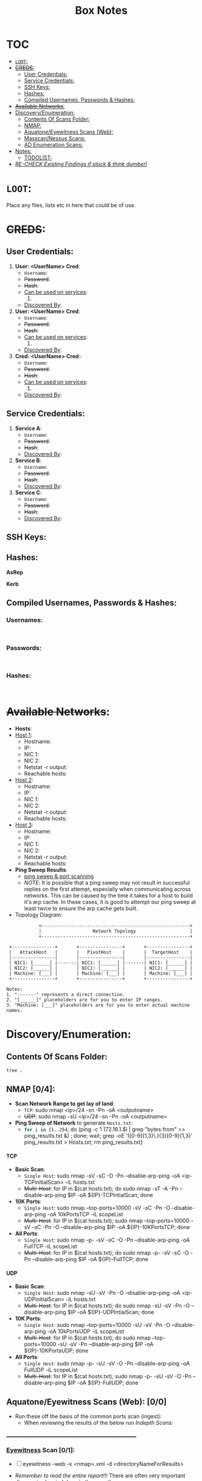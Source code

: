 #+TITLE: Box Notes
:HIDDEN:
#+STARTUP: overview
#+STARTUP: hidestars
#+STARTUP: indent
#+STARTUP: entitiespretty
#+STARTUP: inlineimages
#+OPTIONS: H:4 toc:nil num:nil \n:nil ':nil *:t -:t ::t <:t ^:{} _:{} |:t f:t d:nil
#+OPTIONS: tex:mathjax tags:not-in-toc tasks:t title:nil
#+COLUMNS: %80ITEM %TAGS %TODO %SCHEDULED
#+TODO: TODO(t) IN-PROGRESS(i) NOTES(m) RABBITHOLE!(R) | DONE(d!) HOLD(h) WONT-DO(n)
:END:
* :TOC:
:PROPERTIES:
:ID:       6d521804-bb37-48ec-b032-64a9dc08ba4b
:END:
- [[#loot][=LOOT=:]]
- [[#creds][+CREDS+:]]
  - [[#user-credentials][User Credentials:]]
  - [[#service-credentials][Service Credentials:]]
  - [[#ssh-keys][SSH Keys:]]
  - [[#hashes][Hashes:]]
  - [[#compiled-usernames-passwords--hashes][Compiled Usernames, Passwords & Hashes:]]
- [[#available-networks][+Available Networks+:]]
- [[#discoveryenumeration][Discovery/Enumeration:]]
  - [[#contents-of-scans-folder][Contents Of Scans Folder:]]
  - [[#nmap-04][NMAP:]]
  - [[#aquatoneeyewitness-scans-web-00][Aquatone/Eyewitness Scans (Web):]]
  - [[#masscannessus-scans-03][Masscan/Nessus Scans:]]
  - [[#ad-enumeration-scans][AD Enumeration Scans:]]
- [[#notes][Notes:]]
  - [[#todolist-05][TODOLIST:]]
- [[#re-check-existing-findings-if-stuck--think-dumber][/RE-CHECK Existing Findings if stuck & think dumber!/]]

* =LOOT=:
:PROPERTIES:
:ID:       51de4e19-94b9-46fb-9587-38a1f4c04924
:END:
 Place any files, lists etc in here that could be of use.
* +CREDS+:
:PROPERTIES:
:ID:       a2cc951e-6532-48e3-ab1c-367ac0062b38
:END:
** User Credentials:
:PROPERTIES:
:ID:       a3c775e7-5ec6-4485-abdc-a481be2eeee5
:END:

1. *User: <UserName> Cred*:
   + ~Username~:
   + +Password+:
   + +Hash+:
   + _Can be used on services_:
     1.
   + _Discovered By_:

2. *User: <UserName> Cred*:
   + ~Username~:
   + +Password+:
   + +Hash+:
   + _Can be used on services_:
     1.
   + _Discovered By_:

3. *Cred: <UserName> Cred*::
   + ~Username~:
   + +Password+:
   + +Hash+:
   + _Can be used on services_:
     1.
   + _Discovered By_:

** Service Credentials:
:PROPERTIES:
:ID:       ac766bbf-222d-4eb4-8730-41df9b70c660
:END:

1. *Service A*:
   + ~Username~:
   + +Password+:
   + +Hash+:
   + _Discovered By_:

2. *Service B*:
   + ~Username~:
   + +Password+:
   + +Hash+:
   + _Discovered By_:

3. *Service C*:
   + ~Username~:
   + +Password+:
   + +Hash+:
   + _Discovered By_:

** SSH Keys:
:PROPERTIES:
:ID:       a7494955-ab6b-4500-8d5d-e3fb9ef341bf
:END:
** Hashes:
:PROPERTIES:
:ID:       a83fe5ef-8fff-4c20-8e8e-828781650595
:END:
***** *AsRep*
:PROPERTIES:
:ID:       95be0cf7-7cdc-4ed9-ad36-0c3216858b18
:END:
***** *Kerb*
:PROPERTIES:
:ID:       b65231c1-199f-468e-92cd-067185da65b1
:END:
** Compiled Usernames, Passwords & Hashes:
:PROPERTIES:
:ID:       4f5a86e1-5b54-49c8-a9be-b5e20e3f63bd
:END:

*** Usernames:
:PROPERTIES:
:header-args: :tangle Users.txt :mkdirp yes :perms
:ID:       70c0d96c-a165-436a-984f-d6c3518b9eaf
:END:
#+begin_src text

#+end_src
*** Passwords:
:PROPERTIES:
:header-args: :tangle Passwords.txt :mkdirp yes :perms
:ID:       15f28104-49ee-43ab-8b58-599d79233039
:END:
#+begin_src text

#+end_src

*** Hashes:
:PROPERTIES:
:header-args: :tangle Hashes.txt :mkdirp yes :perms
:ID:       efdd9b2b-1a20-40d7-b99c-eac4b22b1f0a
:END:
#+begin_src text

#+end_src

* +Available Networks+:
:PROPERTIES:
:ID:       bcade1da-d8c2-40a9-8186-c2986f231cf0
:END:
  + *Hosts*:
  - _Host 1_:
    - Hostname:
    - IP:
    - NIC 1:
    - NIC 2:
    - Netstat -r output:
    - Reachable hosts:

  - _Host 2_:
    - Hostname:
    - IP:
    - NIC 1:
    - NIC 2:
    - Netstat -r output:
    - Reachable hosts:

  - _Host 3_:
    - Hostname:
    - IP:
    - NIC 1:
    - NIC 2:
    - Netstat -r output:
    - Reachable hosts:

  - *Ping Sweep Results*:
    - [[id:0c67fab1-55d7-48e3-9baf-321bbfbc9c15][ping sweep & port scanning]]
    + /NOTE/: It is possible that a ping sweep may not result in successful replies on the first attempt,
     especially when communicating across networks. This can be caused by the time it takes for a host to build it's arp cache.
     In these cases, it is good to attempt our ping sweep at least twice to ensure the arp cache gets built.

  + Topology Diagram:
#+begin_src shell
            +-------------------------------------------------------+
            |                   Network Topology                    |
            +-------------------------------------------------------+

 +----------------+       +----------------+       +----------------+
 |   AttackHost   |       |   PivotHost    |       |  TargetHost    |
 |----------------|       |----------------|       |----------------|
 | NIC1: [______] |-------| NIC1: [______] |-------| NIC1: [______] |
 | NIC2: [______] |       | NIC2: [______] |       | NIC2: [______] |
 | Machine: [___] |       | Machine: [___] |       | Machine: [___] |
 +----------------+       +----------------+       +----------------+

Notes:
1. "-------" represents a direct connection.
2. "[______]" placeholders are for you to enter IP ranges.
3. "Machine: [___]" placeholders are for you to enter actual machine names.
#+end_src

* Discovery/Enumeration:
:PROPERTIES:
:ID:       d2c7a197-3733-4202-9a0d-69af12e32715
:END:
** Contents Of Scans Folder:
:PROPERTIES:
:ID:       cb1bff89-5f9d-4fc5-9d9c-f0665fb33e1a
:END:
#+begin_src shell
tree .
#+end_src

#+RESULTS:
| .   |                          |               |                           |                               |                        |            |
| ├── | Application.org          |               |                           |                               |                        |            |
| ├── | AttackTemplate.org       |               |                           |                               |                        |            |
| ├── | Box.org                  |               |                           |                               |                        |            |
| ├── | BoxTemplate.org          |               |                           |                               |                        |            |
| ├── | CPTSSection.org          |               |                           |                               |                        |            |
| ├── | DailyReview.org          |               |                           |                               |                        |            |
| ├── | PentestTemplate          |               |                           |                               |                        |            |
| │   | ├──                      | MD            |                           |                               |                        |            |
| │   | │                        | ├──           | Admin                     |                               |                        |            |
| │   | │                        | │             | ├──                       | Administrative-Information.md |                        |            |
| │   | │                        | │             | ├──                       | Engagement-Contacts.md        |                        |            |
| │   | │                        | │             | └──                       | Scoping-Information.md        |                        |            |
| │   | │                        | ├──           | Data                      |                               |                        |            |
| │   | │                        | │             | └──                       | DataFolderContentsList.md     |                        |            |
| │   | │                        | ├──           | Deliverables              |                               |                        |            |
| │   | │                        | │             | └──                       | Deliverables.md               |                        |            |
| │   | │                        | ├──           | Evidence                  |                               |                        |            |
| │   | │                        | │             | ├──                       | Findings                      |                        |            |
| │   | │                        | │             | │                         | └──                           | Findings.md            |            |
| │   | │                        | │             | ├──                       | Logging-Output                |                        |            |
| │   | │                        | │             | │                         | ├──                           | mimikatz.md            |            |
| │   | │                        | │             | │                         | ├──                           | Responder.md           |            |
| │   | │                        | │             | │                         | └──                           | tmux-Logging.md        |            |
| │   | │                        | │             | ├──                       | Payloads                      |                        |            |
| │   | │                        | │             | │                         | └──                           | Payload-Log.md         |            |
| │   | │                        | │             | ├──                       | Scans                         |                        |            |
| │   | │                        | │             | │                         | ├──                           | ADEnumeration          |            |
| │   | │                        | │             | │                         | │                             | └──                    | AD-Enum.md |
| │   | │                        | │             | │                         | ├──                           | Aquatone               |            |
| │   | │                        | │             | │                         | ├──                           | EyeWitness             |            |
| │   | │                        | │             | │                         | ├──                           | Nessus                 |            |
| │   | │                        | │             | │                         | └──                           | Nmap                   |            |
| │   | │                        | │             | │                         | ├──                           | nmapBasicTCP.md        |            |
| │   | │                        | │             | │                         | ├──                           | nmapCommondPortsTCP.md |            |
| │   | │                        | │             | │                         | ├──                           | nmapFullTCP.md         |            |
| │   | │                        | │             | │                         | ├──                           | nmapFullUDP.md         |            |
| │   | │                        | │             | │                         | ├──                           | nmapTop10000TCP.md     |            |
| │   | │                        | │             | │                         | └──                           | nmapTop10000UDP.md     |            |
| │   | │                        | │             | └──                       | screenshots                   |                        |            |
| │   | │                        | ├──           | Notes                     |                               |                        |            |
| │   | │                        | │             | ├──                       | 3.Activity-Log.md             |                        |            |
| │   | │                        | │             | ├──                       | Kill-Chain.md                 |                        |            |
| │   | │                        | │             | └──                       | Network-Information.md        |                        |            |
| │   | │                        | ├──           | Reporting                 |                               |                        |            |
| │   | │                        | │             | └──                       | Executive-Summary.md          |                        |            |
| │   | │                        | └──           | Retest                    |                               |                        |            |
| │   | └──                      | Org           |                           |                               |                        |            |
| │   | ├──                      | Admin         |                           |                               |                        |            |
| │   | │                        | └──           | Admin.org                 |                               |                        |            |
| │   | ├──                      | Data          |                           |                               |                        |            |
| │   | │                        | ├──           | Data.org                  |                               |                        |            |
| │   | │                        | ├──           | hostA                     |                               |                        |            |
| │   | │                        | ├──           | hostB                     |                               |                        |            |
| │   | │                        | ├──           | hostC                     |                               |                        |            |
| │   | │                        | ├──           | hostD                     |                               |                        |            |
| │   | │                        | ├──           | hostE                     |                               |                        |            |
| │   | │                        | └──           | hostF                     |                               |                        |            |
| │   | ├──                      | Evidence      |                           |                               |                        |            |
| │   | │                        | ├──           | Deliverables.org          |                               |                        |            |
| │   | │                        | ├──           | Findings.org              |                               |                        |            |
| │   | │                        | ├──           | OSINT.org                 |                               |                        |            |
| │   | │                        | └──           | screenshots               | ->                            | ../Notes/screenshots   |            |
| │   | ├──                      | Logging       |                           |                               |                        |            |
| │   | │                        | ├──           | ActivityLog.org           |                               |                        |            |
| │   | │                        | ├──           | LoggingOutput.org         |                               |                        |            |
| │   | │                        | ├──           | ResponderLogging.org      |                               |                        |            |
| │   | │                        | └──           | TmuxLogging.org           |                               |                        |            |
| │   | ├──                      | Notes         |                           |                               |                        |            |
| │   | │                        | ├──           | Credentials.org           |                               |                        |            |
| │   | │                        | ├──           | EnumerationChecklists.org |                               |                        |            |
| │   | │                        | ├──           | Hashes.txt                |                               |                        |            |
| │   | │                        | ├──           | IPS.txt                   |                               |                        |            |
| │   | │                        | ├──           | Kill-Chain.org            |                               |                        |            |
| │   | │                        | ├──           | NetworkInformation.org    |                               |                        |            |
| │   | │                        | ├──           | Notes.org                 |                               |                        |            |
| │   | │                        | ├──           | Passwords.txt             |                               |                        |            |
| │   | │                        | ├──           | screenshots               |                               |                        |            |
| │   | │                        | ├──           | Urls.txt                  |                               |                        |            |
| │   | │                        | └──           | Users.txt                 |                               |                        |            |
| │   | ├──                      | Payloads      |                           |                               |                        |            |
| │   | │                        | ├──           | hostA                     |                               |                        |            |
| │   | │                        | ├──           | hostB                     |                               |                        |            |
| │   | │                        | ├──           | hostC                     |                               |                        |            |
| │   | │                        | ├──           | hostD                     |                               |                        |            |
| │   | │                        | ├──           | hostE                     |                               |                        |            |
| │   | │                        | ├──           | hostF                     |                               |                        |            |
| │   | │                        | └──           | payloadLog.org            |                               |                        |            |
| │   | ├──                      | Reporting     |                           |                               |                        |            |
| │   | │                        | └──           | ReportTemplate.docx       |                               |                        |            |
| │   | ├──                      | Retest        |                           |                               |                        |            |
| │   | └──                      | Scans         |                           |                               |                        |            |
| │   | ├──                      | ADEnumeration |                           |                               |                        |            |
| │   | │                        | └──           | Bloodhound                |                               |                        |            |
| │   | ├──                      | Aquatone      |                           |                               |                        |            |
| │   | ├──                      | Cewl          |                           |                               |                        |            |
| │   | ├──                      | EyeWitness    |                           |                               |                        |            |
| │   | ├──                      | Ferox         |                           |                               |                        |            |
| │   | ├──                      | FFUF          |                           |                               |                        |            |
| │   | ├──                      | Hosts.txt     |                           |                               |                        |            |
| │   | ├──                      | Nessus        |                           |                               |                        |            |
| │   | ├──                      | NMAP          |                           |                               |                        |            |
| │   | │                        | ├──           | hostA                     |                               |                        |            |
| │   | │                        | ├──           | hostB                     |                               |                        |            |
| │   | │                        | ├──           | hostC                     |                               |                        |            |
| │   | │                        | ├──           | hostD                     |                               |                        |            |
| │   | │                        | ├──           | hostE                     |                               |                        |            |
| │   | │                        | └──           | hostF                     |                               |                        |            |
| │   | ├──                      | Scans.org     |                           |                               |                        |            |
| │   | └──                      | Wordpress     |                           |                               |                        |            |
| ├── | ProjectEndTemplate.org   |               |                           |                               |                        |            |
| ├── | ProjectStartTemplate.org |               |                           |                               |                        |            |
| ├── | ServiceTemplate.org      |               |                           |                               |                        |            |
| └── | ToolTemplate.org         |               |                           |                               |                        |            |
|     |                          |               |                           |                               |                        |            |
| 60  | directories,             | 54            | files                     |                               |                        |            |

** NMAP [0/4]:
:PROPERTIES:
:ID:       98ca0c8d-ccba-4651-bd42-6c5faaaa7705
:END:

- *Scan Network Range to get lay of land*:
  - =TCP=: sudo nmap <ip>/24 -sn -Pn -oA <outputname>
  - +UDP+: sudo nmap -sU <ip>/24 -sn -Pn -oA <outputname>

- *Ping Sweep of Network* to generate ~Hosts.txt~:
  - src_bash{for i in {1..254}; do (ping -c 1 172.16.1.$i | grep "bytes from" >> ping_results.txt &) ; done; wait; grep -oE '([0-9]{1,3}\.){3}[0-9]{1,3}' ping_results.txt > Hosts.txt; rm ping_results.txt}

**** TCP
:PROPERTIES:
:ID:       501e0eb9-c08f-49f5-b2bb-6e802e9f4cab
:END:
- *Basic Scan*:
 - =Single Host=: sudo nmap -sV -sC -O -Pn --disable-arp-ping -oA <ip-TCPinitialScan> -iL hosts.txt
 - +Multi-Host+: for IP in $(cat hosts.txt); do sudo nmap -sT -A -Pn --disable-arp-ping $IP -oA ${IP}-TCPIntialScan; done

- *10K Ports*:
  - =Single Host=: sudo nmap --top-ports=10000 -sV -sC -Pn -O --disable-arp-ping -oA 10kPortsTCP -iL scopeList
  - +Multi-Host+: for IP in $(cat hosts.txt); sudo nmap --top-ports=10000 -sV -sC -Pn -O --disable-arp-ping $IP -oA ${IP}-10KPortsTCP; done

- *All Ports*:
  - =Single Host=: sudo nmap -p- -sV -sC -O -Pn --disable-arp-ping -oA FullTCP -iL scopeList
  - +Multi-Host+: for IP in $(cat hosts.txt); do sudo nmap -p- -sV -sC -O -Pn --disable-arp-ping $IP -oA ${IP}-FullTCP; done

**** UDP
:PROPERTIES:
:ID:       76f5ebd9-688f-4019-a576-d71173d65e8f
:END:

- *Basic Scan*:
  - =Single Host=: sudo nmap -sU -sV -Pn -O --disable-arp-ping -oA <ip-UDPinitialScan> -iL hosts.txt
  - +Multi-Host+: for IP in $(cat hosts.txt); do sudo nmap -sU -sV -Pn -O --disable-arp-ping $IP -oA ${IP}-UDPIntialScan; done

- *10K Ports*:
  + =Single Host=: sudo nmap --top-ports=10000 -sU -sV -Pn -O --disable-arp-ping -oA 10kPortsUDP -iL scopeList
  + +Multi-Host+: for IP in $(cat hosts.txt); do sudo nmap --top-ports=10000 -sU -sV -Pn --disable-arp-ping $IP -oA ${IP}-10KPortsUDP; done

- *All Ports*:
  - =Single Host=: sudo nmap -p- -sU -sV -O -Pn --disable-arp-ping -oA FullUDP -iL scopeList
  - +Multi-Host+: for IP in $(cat hosts.txt); sudo nmap -p- -sU -sV -O -Pn --disable-arp-ping $IP -oA ${IP}-FullUDP; done

** Aquatone/Eyewitness Scans (Web): [0/0]
:PROPERTIES:
:ID:       d0eca721-946e-4198-81a2-f671762cb625
:END:
- Run these off the basis of the common ports scan (ingest):
  - When reviewing the results of the below run [[Indepth Scans:]]
________________________________________________________
*** [[id:7655547e-716a-47a5-8aed-03d6b6452797][Eyewitness]] Scan [0/1]:
:PROPERTIES:
:ID:       f38aadea-b809-42e0-9c1a-ad7b4e4ce328
:END:

- [ ] eyewitness --web -x <nmap>.xml -d <directoryNameForResults>

- /Remember to read the entire report!!!/ There are often very important discoveries burried deep in the report!
  - Just because it will show High Value Targets at the start doesn't mean these are our best route!

*** [[id:5953d611-4d68-4df5-82e9-20aa32df99f7][Aquatone]] Scan [0/1]:
:PROPERTIES:
:ID:       e75d31b4-ba07-4139-b47f-6311f8260b49
:END:
- [ ]  cat <nmap>.xml | ./aquatone -nmap

** Masscan/Nessus Scans [0/3]:
:PROPERTIES:
:ID:       82a0a996-f6d8-4849-a4d2-21510c5ebf8c
:END:
- Use in non-evassive tests as these are noisy:
- [ ] *Masscan*:
- [ ] *Nessus*:

** AD Enumeration Scans:
:PROPERTIES:
:ID:       e13034a0-3551-49b0-a7d3-b3afacf87442
:END:
#+begin_src org

#+end_src
* Notes:
:PROPERTIES:
:ID:       f1bb49ad-f085-44d0-bd6f-8b2462d0da93
:END:
** TODOLIST: [0/5]
:PROPERTIES:
:ID:       b5a39a74-4379-40ca-8e52-a54cc17678e6
:END:
**** TODO .
:PROPERTIES:
:ID:       3cd261ac-4e83-4266-b460-2d072873e7c4
:END:
**** TODO .
:PROPERTIES:
:ID:       4819ac60-9d79-4643-b0b8-c87ffff877cf
:END:
**** TODO .
:PROPERTIES:
:ID:       c97cbc87-6b96-4806-8173-6fb1a8d5e623
:END:
**** TODO .
:PROPERTIES:
:ID:       edd295e8-66fc-4aae-9ca4-fe44ed4b08ec
:END:
* TODO /RE-CHECK Existing Findings if stuck & think dumber!/
:PROPERTIES:
:ID:       c26b923a-fc97-4120-8c80-4a2893540091
:END:
